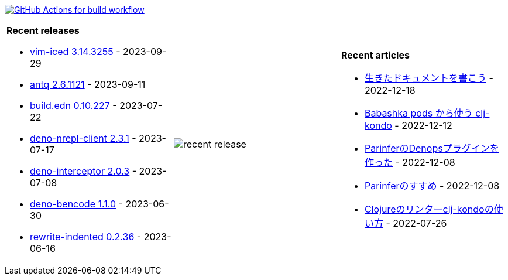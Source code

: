 image:https://github.com/liquidz/liquidz/workflows/build/badge.svg["GitHub Actions for build workflow", link="https://github.com/liquidz/liquidz/actions?query=workflow%3Abuild"]

[cols="a,a,a"]
|===

| *Recent releases*

- link:https://github.com/liquidz/vim-iced/releases/tag/3.14.3255[vim-iced 3.14.3255] - 2023-09-29
- link:https://github.com/liquidz/antq/releases/tag/2.6.1121[antq 2.6.1121] - 2023-09-11
- link:https://github.com/liquidz/build.edn/releases/tag/0.10.227[build.edn 0.10.227] - 2023-07-22
- link:https://github.com/liquidz/deno-nrepl-client/releases/tag/2.3.1[deno-nrepl-client 2.3.1] - 2023-07-17
- link:https://github.com/liquidz/deno-interceptor/releases/tag/2.0.3[deno-interceptor 2.0.3] - 2023-07-08
- link:https://github.com/liquidz/deno-bencode/releases/tag/1.1.0[deno-bencode 1.1.0] - 2023-06-30
- link:https://github.com/liquidz/rewrite-indented/releases/tag/0.2.36[rewrite-indented 0.2.36] - 2023-06-16

| image::https://raw.githubusercontent.com/liquidz/liquidz/master/release.png[recent release]

| *Recent articles*

- link:https://zenn.dev/uochan/articles/2022-12-18-alive-documents[生きたドキュメントを書こう] - 2022-12-18
- link:https://tech.toyokumo.co.jp/entry/clj-kondo-as-bb-pods[Babashka pods から使う clj-kondo] - 2022-12-12
- link:https://zenn.dev/uochan/articles/2022-12-09-dps-parinfer[ParinferのDenopsプラグインを作った] - 2022-12-08
- link:https://zenn.dev/uochan/articles/2022-12-09-road-to-parinfer[Parinferのすすめ] - 2022-12-08
- link:https://tech.toyokumo.co.jp/entry/clj-kondo[Clojureのリンターclj-kondoの使い方] - 2022-07-26

|===
